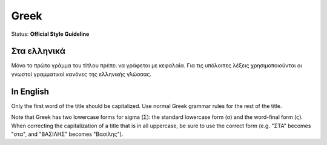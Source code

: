 .. MusicBrainz Documentation Project

.. https://musicbrainz.org/doc/Style/Language/Greek

Greek
=====

Status: **Official Style Guideline**

Στα ελληνικά
------------

Μόνο το πρώτο γράμμα του τίτλου πρέπει να γράφεται με κεφαλαία. Για τις υπόλοιπες λέξεις χρησιμοποιούνται οι γνωστοί γραμματικοί κανόνες της ελληνικής γλώσσας.


In English
----------

Only the first word of the title should be capitalized. Use normal Greek grammar rules for the rest of the title.

Note that Greek has two lowercase forms for sigma (Σ): the standard lowercase form (σ) and the word-final form (ς). When correcting the capitalization of a title that is in all uppercase, be sure to use the correct form (e.g. "ΣΤΑ" becomes "στα", and "ΒΑΣΙΛΗΣ" becomes "Βασίλης").
